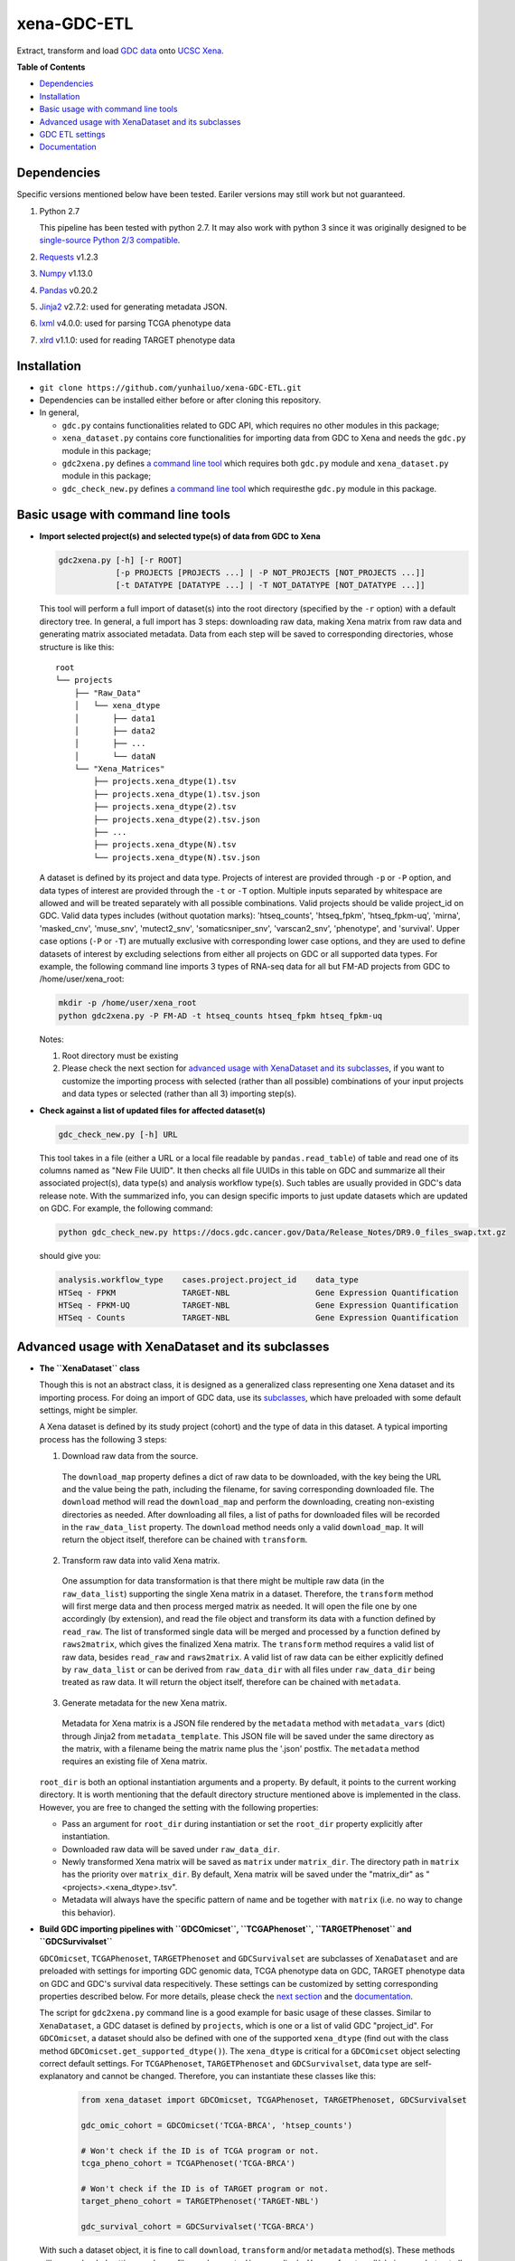 xena-GDC-ETL
============

Extract, transform and load `GDC data <https://portal.gdc.cancer.gov/>`__ onto `UCSC Xena <https://xenabrowser.net/>`__.

**Table of Contents**

- `Dependencies`_
- `Installation`_
- `Basic usage with command line tools`_
- `Advanced usage with XenaDataset and its subclasses`_
- `GDC ETL settings`_
- `Documentation`_

Dependencies
------------

Specific versions mentioned below have been tested. Eariler versions may still work but not guaranteed. 

1. Python 2.7

   This pipeline has been tested with python 2.7. It may also work with python 3 since it was originally designed to be `single-source Python 2/3 compatible <https://docs.python.org/3/howto/pyporting.html#the-short-explanation>`_.

2. `Requests <http://docs.python-requests.org/en/master/>`_ v1.2.3
3. `Numpy <http://www.numpy.org/>`_ v1.13.0
4. `Pandas <http://pandas.pydata.org/>`_ v0.20.2
5. `Jinja2 <http://jinja.pocoo.org/docs/2.9/>`_ v2.7.2: used for generating metadata JSON.
6. `lxml <http://lxml.de/>`_ v4.0.0: used for parsing TCGA phenotype data
7. `xlrd <http://www.python-excel.org/>`_ v1.1.0: used for reading TARGET phenotype data

Installation
------------

- ``git clone https://github.com/yunhailuo/xena-GDC-ETL.git``
- Dependencies can be installed either before or after cloning this repository.
- In general,

  - ``gdc.py`` contains functionalities related to GDC API, which requires no other modules in this package;
  - ``xena_dataset.py`` contains core functionalities for importing data from GDC to Xena and needs the ``gdc.py`` module in this package;
  - ``gdc2xena.py`` defines `a command line tool`__ which requires both ``gdc.py`` module and ``xena_dataset.py`` module in this package;

    __ gdc2xena_

  - ``gdc_check_new.py`` defines `a command line tool`__ which requiresthe ``gdc.py`` module in this package.

    __ gdc_check_new_

Basic usage with command line tools
-----------------------------------

.. _gdc2xena:

- **Import selected project(s) and selected type(s) of data from GDC to Xena**

  .. code:: bash

    gdc2xena.py [-h] [-r ROOT]
                [-p PROJECTS [PROJECTS ...] | -P NOT_PROJECTS [NOT_PROJECTS ...]]
                [-t DATATYPE [DATATYPE ...] | -T NOT_DATATYPE [NOT_DATATYPE ...]]

  This tool will perform a full import of dataset(s) into the root directory (specified by the ``-r`` option) with a default directory tree. In general, a full import has 3 steps: downloading raw data, making Xena matrix from raw data and generating matrix associated metadata. Data from each step will be saved to corresponding directories, whose structure is like this:

  ::

    root
    └── projects
        ├── "Raw_Data"
        │   └── xena_dtype
        │       ├── data1
        │       ├── data2
        │       ├── ...
        │       └── dataN
        └── "Xena_Matrices"
            ├── projects.xena_dtype(1).tsv
            ├── projects.xena_dtype(1).tsv.json
            ├── projects.xena_dtype(2).tsv
            ├── projects.xena_dtype(2).tsv.json
            ├── ...
            ├── projects.xena_dtype(N).tsv
            └── projects.xena_dtype(N).tsv.json

  A dataset is defined by its project and data type. Projects of interest are provided through ``-p`` or ``-P`` option, and data types of interest are provided through the ``-t`` or ``-T`` option. Multiple inputs separated by whitespace are allowed and will be treated separately with all possible combinations. Valid projects should be valide project_id on GDC. Valid data types includes (without quotation marks): 'htseq_counts', 'htseq_fpkm', 'htseq_fpkm-uq', 'mirna', 'masked_cnv', 'muse_snv', 'mutect2_snv', 'somaticsniper_snv', 'varscan2_snv', 'phenotype', and 'survival'. Upper case options (``-P`` or ``-T``) are mutually exclusive with corresponding lower case options, and they are used to define datasets of interest by excluding selections from either all projects on GDC or all supported data types. For example, the following command line imports 3 types of RNA-seq data for all but FM-AD projects from GDC to /home/user/xena_root:

  .. code:: bash

    mkdir -p /home/user/xena_root
    python gdc2xena.py -P FM-AD -t htseq_counts htseq_fpkm htseq_fpkm-uq

  Notes:

  1. Root directory must be existing
  2. Please check the next section for `advanced usage with XenaDataset and its subclasses`_, if you want to customize the importing process with selected (rather than all possible) combinations of your input projects and data types or selected (rather than all 3) importing step(s).

.. _gdc_check_new:

- **Check against a list of updated files for affected dataset(s)**

  .. code:: bash

    gdc_check_new.py [-h] URL

  This tool takes in a file (either a URL or a local file readable by ``pandas.read_table``) of table and read one of its columns named as "New File UUID". It then checks all file UUIDs in this table on GDC and summarize all their associated project(s), data type(s) and analysis workflow type(s). Such tables are usually provided in GDC's data release note. With the summarized info, you can design specific imports to just update datasets which are updated on GDC. For example, the following command:

  .. code:: bash

    python gdc_check_new.py https://docs.gdc.cancer.gov/Data/Release_Notes/DR9.0_files_swap.txt.gz

  should give you:

  .. code:: bash

    analysis.workflow_type    cases.project.project_id    data_type
    HTSeq - FPKM              TARGET-NBL                  Gene Expression Quantification
    HTSeq - FPKM-UQ           TARGET-NBL                  Gene Expression Quantification
    HTSeq - Counts            TARGET-NBL                  Gene Expression Quantification

Advanced usage with XenaDataset and its subclasses
--------------------------------------------------

- **The ``XenaDataset`` class**

  Though this is not an abstract class, it is designed as a generalized class representing one Xena dataset and its importing process. For doing an import of GDC data, use its subclasses_, which have preloaded with some default settings, might be simpler.
  
  A Xena dataset is defined by its study project (cohort) and the type of data in this dataset. A typical importing process has the following 3 steps:
  
  1. Download raw data from the source.
  
    The ``download_map`` property defines a dict of raw data to be downloaded, with the key being the URL and the value being the path, including the filename, for saving corresponding downloaded file. The ``download`` method will read the ``download_map`` and perform the downloading, creating non-existing directories as needed. After downloading all files, a list of paths for downloaded files will be recorded in the ``raw_data_list`` property. The ``download`` method needs only a valid ``download_map``. It will return the object itself, therefore can be chained with ``transform``.
  
  2. Transform raw data into valid Xena matrix.
  
    One assumption for data transformation is that there might be multiple raw data (in the ``raw_data_list``) supporting the single Xena matrix in a dataset. Therefore, the ``transform`` method will first merge data and then process merged matrix as needed. It will open the file one by one accordingly (by extension), and read the file object and transform its data with a function defined by ``read_raw``. The list of transformed single data will be merged and processed by a function defined by ``raws2matrix``, which gives the finalized Xena matrix. The ``transform`` method requires a valid list of raw data, besides ``read_raw`` and ``raws2matrix``. A valid list of raw data can be either explicitly defined by ``raw_data_list`` or can be derived from ``raw_data_dir`` with all files under ``raw_data_dir`` being treated as raw data. It will return the object itself, therefore can be chained with ``metadata``.
  
  3. Generate metadata for the new Xena matrix.
  
    Metadata for Xena matrix is a JSON file rendered by the ``metadata`` method with ``metadata_vars`` (dict) through Jinja2 from ``metadata_template``. This JSON file will be saved under the same directory as the matrix, with a filename being the matrix name plus the '.json' postfix. The ``metadata`` method requires an existing file of Xena matrix.
  
  .. _directory related settings:
  
  ``root_dir`` is both an optional instantiation arguments and a property. By default, it points to the current working directory. It is worth mentioning that the default directory structure mentioned above is implemented in the class. However, you are free to changed the setting with the following properties:
  
  - Pass an argument for ``root_dir`` during instantiation or set the ``root_dir`` property explicitly after instantiation.
  - Downloaded raw data will be saved under ``raw_data_dir``.
  - Newly transformed Xena matrix will be saved as ``matrix`` under ``matrix_dir``. The directory path in ``matrix`` has the priority over ``matrix_dir``. By default, Xena matrix will be saved under the "matrix_dir" as "<projects>.<xena_dtype>.tsv".
  - Metadata will always have the specific pattern of name and be together with ``matrix`` (i.e. no way to change this behavior).

.. _subclasses:

- **Build GDC importing pipelines with ``GDCOmicset``, ``TCGAPhenoset``, ``TARGETPhenoset`` and ``GDCSurvivalset``**

  ``GDCOmicset``, ``TCGAPhenoset``, ``TARGETPhenoset`` and ``GDCSurvivalset`` are subclasses of ``XenaDataset`` and are preloaded with settings for importing GDC genomic data, TCGA phenotype data on GDC, TARGET phenotype data on GDC and GDC's survival data respecitively. These settings can be customized by setting corresponding properties described below. For more details, please check the `next section <#gdc-etl-settings>`__ and the `documentation <API.rst>`_.
  
  The script for ``gdc2xena.py`` command line is a good example for basic usage of these classes. Similar to ``XenaDataset``, a GDC dataset is defined by ``projects``, which is one or a list of valid GDC "project_id". For ``GDCOmicset``, a dataset should also be defined with one of the supported ``xena_dtype`` (find out with the class method ``GDCOmicset.get_supported_dtype()``). The ``xena_dtype`` is critical for a ``GDCOmicset`` object selecting correct default settings. For ``TCGAPhenoset``, ``TARGETPhenoset`` and ``GDCSurvivalset``, data type are self-explanatory and cannot be changed. Therefore, you can instantiate these classes like this:
  
    .. code:: python
    
       from xena_dataset import GDCOmicset, TCGAPhenoset, TARGETPhenoset, GDCSurvivalset
       
       gdc_omic_cohort = GDCOmicset('TCGA-BRCA', 'htsep_counts')
       
       # Won't check if the ID is of TCGA program or not.
       tcga_pheno_cohort = TCGAPhenoset('TCGA-BRCA')
       
       # Won't check if the ID is of TARGET program or not.
       target_pheno_cohort = TARGETPhenoset('TARGET-NBL')
       
       gdc_survival_cohort = GDCSurvivalset('TCGA-BRCA')
  
  With such a dataset object, it is fine to call ``download``, ``transform`` and/or ``metadata`` method(s). These methods will use preloaded settings and save files under ``root_dir`` accordingly. You are free to call/chain some but not all 3 methods; just keep in mind the pre-requisites for each method and set related properties properly. Aside from `directory related settings`_ described above, you can change some default importing settings through the following properties.
  
  1. Customize ``GDCOmicset``
  
    +-------------------+--------------------------------------------------------------------------------------------------------------------------------------------------------+------------------------------------------------------------------------------------------------------------------------------------------------------------------------------------------------------------------------------------------+------------------------------------------------------------------------------------------------------------------------------------------------------------------------------------------------------------------------------------------------+
    |    Attributes     |                                                                         Usage                                                                          |                                                                                                        Type and Format\ :sup:`1`                                                                                                         |                                                                                                               Default settings                                                                                                                 |
    +===================+========================================================================================================================================================+==========================================================================================================================================================================================================================================+================================================================================================================================================================================================================================================+
    | gdc_filter        | Used for deriving default ``download_map`` as the GDC search filters.                                                                                  | ``dict``: the key is 1 GDC available file field and the value is either a string or a list, meaning the value of the file field matches a string or number in (a list)                                                                   | Check `GDC download settings`_ for details.                                                                                                                                                                                                    |
    +-------------------+--------------------------------------------------------------------------------------------------------------------------------------------------------+------------------------------------------------------------------------------------------------------------------------------------------------------------------------------------------------------------------------------------------+------------------------------------------------------------------------------------------------------------------------------------------------------------------------------------------------------------------------------------------------+
    | gdc_prefix        | Used for deriving default ``download_map`` as the GDC search fields.                                                                                   | ``str``: 1 GDC available file field whose value will be the prefix of the filename of corresponding downloaded file.                                                                                                                     | Check `GDC download settings`_ for details.                                                                                                                                                                                                    |
    +-------------------+--------------------------------------------------------------------------------------------------------------------------------------------------------+------------------------------------------------------------------------------------------------------------------------------------------------------------------------------------------------------------------------------------------+------------------------------------------------------------------------------------------------------------------------------------------------------------------------------------------------------------------------------------------------+
    | download_map      | Used by the ``download`` method for downloading GDC raw data supporting this dataset.                                                                  | ``dict``: the key is download URL and the value is the desired path for saving the downloaded file.                                                                                                                                      | Download URLs are in the pattern of "https://api.gdc.cancer.gov/data/<FILE UUID>", and paths are in the pattern of "<``raw_data_dir``>/<value of gdc_prefix>.<GDC file UUID>.<file extension>".                                                |
    +-------------------+--------------------------------------------------------------------------------------------------------------------------------------------------------+------------------------------------------------------------------------------------------------------------------------------------------------------------------------------------------------------------------------------------------+------------------------------------------------------------------------------------------------------------------------------------------------------------------------------------------------------------------------------------------------+
    | read_raw          | Used by the ``transform`` method when reading a single GDC raw data.                                                                                   | ``callable``: takes only 1 file object as its argument and returns an arbitrary result which will be put in a list and passed on to ``raws2matrix``.                                                                                     | Check `GDC genomic transform settings`_ for details                                                                                                                                                                                            |
    +-------------------+--------------------------------------------------------------------------------------------------------------------------------------------------------+------------------------------------------------------------------------------------------------------------------------------------------------------------------------------------------------------------------------------------------+------------------------------------------------------------------------------------------------------------------------------------------------------------------------------------------------------------------------------------------------+
    | raws2matrix       | Used by the ``transform`` method and responsible for both merging multiple GDC raw data into one Xena matrix and processing new Xena matrix as needed. | ``callable``: takes only 1 list of ``read_raw`` returns as its argument and returns an object (usually a pandas DataFrame) which has a ``to_csv`` method for saving as a file.                                                           | Check `GDC genomic transform settings`_ for details                                                                                                                                                                                            |
    +-------------------+--------------------------------------------------------------------------------------------------------------------------------------------------------+------------------------------------------------------------------------------------------------------------------------------------------------------------------------------------------------------------------------------------------+------------------------------------------------------------------------------------------------------------------------------------------------------------------------------------------------------------------------------------------------+
    | metadata_template | Used by the ``metadata`` method for rendering metadata by Jinja2.                                                                                      | ``jinja2.environment.Template`` or ``str``: a ``jinja2.environment.Template`` used directly by Jinja2; if it's a string, it is a path to the template file which will be silently read and converted to ``jinja2.environment.Template``. | `Resources <Resources>`_                                                                                                                                                                                                                       |
    +-------------------+--------------------------------------------------------------------------------------------------------------------------------------------------------+------------------------------------------------------------------------------------------------------------------------------------------------------------------------------------------------------------------------------------------+------------------------------------------------------------------------------------------------------------------------------------------------------------------------------------------------------------------------------------------------+
    | metadata_vars     | Used by the ``metadata`` method for rendering metadata by Jinja2.                                                                                      | ``dict``: used directly by Jinja2 which should match variables in ``metadata_template``.                                                                                                                                                 | {                                                                                                                                                                                                                                              |
    |                   |                                                                                                                                                        |                                                                                                                                                                                                                                          |     'project_id': <``projects``>,                                                                                                                                                                                                              |
    |                   |                                                                                                                                                        |                                                                                                                                                                                                                                          |                                                                                                                                                                                                                                                |
    |                   |                                                                                                                                                        |                                                                                                                                                                                                                                          |     'date': <the time of last modification of ``matrix``>,                                                                                                                                                                                     |
    |                   |                                                                                                                                                        |                                                                                                                                                                                                                                          |                                                                                                                                                                                                                                                |
    |                   |                                                                                                                                                        |                                                                                                                                                                                                                                          |     'gdc_release': <``gdc_release``>,                                                                                                                                                                                                          |
    |                   |                                                                                                                                                        |                                                                                                                                                                                                                                          |                                                                                                                                                                                                                                                |
    |                   |                                                                                                                                                        |                                                                                                                                                                                                                                          |     'xena_cohort': <Xena specific cohort name for TCGA data or GDC project_id for TARGET data, with (for both) "GDC " prefix>                                                                                                                  |
    |                   |                                                                                                                                                        |                                                                                                                                                                                                                                          |                                                                                                                                                                                                                                                |
    |                   |                                                                                                                                                        |                                                                                                                                                                                                                                          | }                                                                                                                                                                                                                                              |
    |                   |                                                                                                                                                        |                                                                                                                                                                                                                                          |                                                                                                                                                                                                                                                |
    |                   |                                                                                                                                                        |                                                                                                                                                                                                                                          | \* The first element of the "url" field in metadata will be "gdc_release" URL, and the second will be specific URL for raw data file if there is only 1 raw data file for this dataset; or it will be just "https://api.gdc.cancer.gov/data/". |
    +-------------------+--------------------------------------------------------------------------------------------------------------------------------------------------------+------------------------------------------------------------------------------------------------------------------------------------------------------------------------------------------------------------------------------------------+------------------------------------------------------------------------------------------------------------------------------------------------------------------------------------------------------------------------------------------------+
    | gdc_release       | Used by the ``metadata`` method for rendering metadata, showing the GDC data release of this dataset.                                                  | ``str``: an URL pointing to corresponding GDC Data Release Note.                                                                                                                                                                         | Current data release version when the ``gdc_release`` is being used/called, queried through "https://api.gdc.cancer.gov/status".                                                                                                               |
    +-------------------+--------------------------------------------------------------------------------------------------------------------------------------------------------+------------------------------------------------------------------------------------------------------------------------------------------------------------------------------------------------------------------------------------------+------------------------------------------------------------------------------------------------------------------------------------------------------------------------------------------------------------------------------------------------+
    
      1. GDC API Available File Fields: https://docs.gdc.cancer.gov/API/Users_Guide/Appendix_A_Available_Fields/#file-fields
  
  2. Customize ``TCGAPhenoset``
  3. Customize ``TARGETPhenoset``
  4. Customize ``GDCSurvivalset``

GDC ETL settings
-------------------

.. _GDC download settings:

- **Settings for downloading/getting raw data (files) from GDC**

  +-------------------+-------------------+-----------------------------------+-----------------------------------------------+--------------------------+------------------------------------------------------+
  |                   |                   |                               GDC data filter                                     |                          |                                                      |
  +    xena_dtype     + GDC API endpoint  +-----------------------------------+-----------------------------------------------+ File count/Level         + GDC file field for filename prefix                   +
  |                   |                   | data_type                         | analysis.workflow_type                        |                          |                                                      |
  +===================+===================+===================================+===============================================+==========================+======================================================+
  | htseq_counts      | data              | Gene Expression Quantification    | HTSeq - Counts                                | 1/Sample vial            | cases.samples.submitter_id                           |
  +-------------------+-------------------+-----------------------------------+-----------------------------------------------+--------------------------+------------------------------------------------------+
  | htseq_fpkm        | data              | Gene Expression Quantification    | HTSeq - FPKM                                  | 1/Sample vial            | cases.samples.submitter_id                           |
  +-------------------+-------------------+-----------------------------------+-----------------------------------------------+--------------------------+------------------------------------------------------+
  | htseq_fpkm-uq     | data              | Gene Expression Quantification    | HTSeq - FPKM-UQ                               | 1/Sample vial            | cases.samples.submitter_id                           |
  +-------------------+-------------------+-----------------------------------+-----------------------------------------------+--------------------------+------------------------------------------------------+
  | mirna             | data              | miRNA Expression Quantification   | BCGSC miRNA Profiling                         | 1/Sample vial            | cases.samples.submitter_id                           |
  +-------------------+-------------------+-----------------------------------+-----------------------------------------------+--------------------------+------------------------------------------------------+
  | mirna_isoform     | data              | Isoform Expression Quantification | BCGSC miRNA Profiling                         | 1/Sample vial            | cases.samples.submitter_id                           |
  +-------------------+-------------------+-----------------------------------+-----------------------------------------------+--------------------------+------------------------------------------------------+
  | cnv               | data              | Copy Number Segment               | DNAcopy                                       | 1/Sample vial            | cases.samples.submitter_id                           |
  +-------------------+-------------------+-----------------------------------+-----------------------------------------------+--------------------------+------------------------------------------------------+
  | masked_cnv        | data              | Masked Copy Number Segment        | DNAcopy                                       | 1/Sample vial            | cases.samples.submitter_id                           |
  +-------------------+-------------------+-----------------------------------+-----------------------------------------------+--------------------------+------------------------------------------------------+
  | muse_snv          | data              | Masked Somatic Mutation           | MuSE Variant Aggregation and Masking          | 1/Project                | submitter_id                                         |
  +-------------------+-------------------+-----------------------------------+-----------------------------------------------+--------------------------+------------------------------------------------------+
  | mutect2_snv       | data              | Masked Somatic Mutation           | MuTect2 Variant Aggregation and Masking       | 1/Project                | submitter_id                                         |
  +-------------------+-------------------+-----------------------------------+-----------------------------------------------+--------------------------+------------------------------------------------------+
  | somaticsniper_snv | data              | Masked Somatic Mutation           | SomaticSniper Variant Aggregation and Masking | 1/Project                | submitter_id                                         |
  +-------------------+-------------------+-----------------------------------+-----------------------------------------------+--------------------------+------------------------------------------------------+
  | varscan2_snv      | data              | Masked Somatic Mutation           | VarScan2 Variant Aggregation and Masking      | 1/Project                | submitter_id                                         |
  +-------------------+-------------------+-----------------------------------+-----------------------------------------------+--------------------------+------------------------------------------------------+
  | clinical          | data              | Clinical Supplement               | N/A                                           | 0 or 1/Case              | cases.submitter_id                                   |
  +-------------------+-------------------+-----------------------------------+-----------------------------------------------+--------------------------+------------------------------------------------------+
  | biospecimen       | data              | Biospecimen Supplement            | N/A                                           | 1/Case                   | cases.submitter_id                                   |
  +-------------------+-------------------+-----------------------------------+-----------------------------------------------+--------------------------+------------------------------------------------------+
  | survival          | analysis/survival | N/A (filtered by just the "project.project_id")                                   | 1 Record/Case (Non-file) | N/A (filename will be "<projects>.GDC_survival.tsv") |
  +-------------------+-------------------+-----------------------------------+-----------------------------------------------+--------------------------+------------------------------------------------------+

.. _GDC genomic transform settings:

- **Settings for transform "Omic" data into Xena matrix**

  +-------------------+----------------------+----------------------------------------------------------------------------------------------------------------------------------------------------------------------------+-----------------+-----------------------+-------------------------------+-----------------------------------------------------------------------------+
  |  xena_dtype       | Raw data has header? | Select columns (in order)                                                                                                                                                  | Row index       | Skip rows start with? | Merge into matrix as          | Process matrix                                                              |
  +===================+======================+============================================================================================================================================================================+=================+=======================+===============================+=============================================================================+
  | htseq_counts      | No                   | 1, 2                                                                                                                                                                       | Ensembl_ID      | _                     | 1 new column based on index   | 1. Average if there are multiple data from the same sample vial;            |
  |                   |                      | [Ensembl_ID, Counts]                                                                                                                                                       |                 |                       |                               | 2. log2(counts + 1)                                                         |
  +-------------------+----------------------+----------------------------------------------------------------------------------------------------------------------------------------------------------------------------+-----------------+-----------------------+-------------------------------+-----------------------------------------------------------------------------+
  | htseq_fpkm        | No                   | 1, 2                                                                                                                                                                       | Ensembl_ID      | _                     | 1 new column based on index   | 1. Average if there are multiple data from the same sample vial;            |
  |                   |                      | [Ensembl_ID, Counts]                                                                                                                                                       |                 |                       |                               | 2. log2(counts + 1)                                                         |
  +-------------------+----------------------+----------------------------------------------------------------------------------------------------------------------------------------------------------------------------+-----------------+-----------------------+-------------------------------+-----------------------------------------------------------------------------+
  | htseq_fpkm-uq     | No                   | 1, 2                                                                                                                                                                       | Ensembl_ID      | _                     | 1 new column based on index   | 1. Average if there are multiple data from the same sample vial;            |
  |                   |                      | [Ensembl_ID, Counts]                                                                                                                                                       |                 |                       |                               | 2. log2(counts + 1)                                                         |
  +-------------------+----------------------+----------------------------------------------------------------------------------------------------------------------------------------------------------------------------+-----------------+-----------------------+-------------------------------+-----------------------------------------------------------------------------+
  | mirna             | Yes                  | 1, 3                                                                                                                                                                       | miRNA_ID        | N/A                   | 1 new column based on index   | 1. Average if there are multiple data from the same sample vial;            |
  |                   |                      | [miRNA_ID, RPM]                                                                                                                                                            |                 |                       |                               | 2. log2(counts + 1)                                                         |
  +-------------------+----------------------+----------------------------------------------------------------------------------------------------------------------------------------------------------------------------+-----------------+-----------------------+-------------------------------+-----------------------------------------------------------------------------+
  | mirna_isoform     | Yes                  | 2, 4                                                                                                                                                                       | isoform_coords  | N/A                   | 1 new column based on index   | 1. Average if there are multiple data from the same sample vial;            |
  |                   |                      | [isoform_coords, RPM]                                                                                                                                                      |                 |                       |                               | 2. log2(counts + 1)                                                         |
  +-------------------+----------------------+----------------------------------------------------------------------------------------------------------------------------------------------------------------------------+-----------------+-----------------------+-------------------------------+-----------------------------------------------------------------------------+
  | cnv               | Yes                  | 2, 3, 4, 6                                                                                                                                                                 | sample          | N/A                   | New rows based on column name | 1. Rename columns as::                                                      |
  |                   |                      | [Chromosome, Start, End, Segment_Mean]                                                                                                                                     |                 |                       |                               |                                                                             |
  |                   |                      |                                                                                                                                                                            |                 |                       |                               |     {                                                                       |
  |                   |                      |                                                                                                                                                                            |                 |                       |                               |         'Chromosome': 'Chrom',                                              |
  |                   |                      |                                                                                                                                                                            |                 |                       |                               |         'Segment_Mean': 'value'                                             |
  |                   |                      |                                                                                                                                                                            |                 |                       |                               |     }                                                                       |
  +-------------------+----------------------+----------------------------------------------------------------------------------------------------------------------------------------------------------------------------+-----------------+-----------------------+-------------------------------+-----------------------------------------------------------------------------+
  | masked_cnv        | Yes                  | 1, 2, 3, 5                                                                                                                                                                 | sample          | N/A                   | New rows based on column name | 1. Rename columns as::                                                      |
  |                   |                      | [Chromosome, Start, End, Segment_Mean]                                                                                                                                     |                 |                       |                               |                                                                             |
  |                   |                      |                                                                                                                                                                            |                 |                       |                               |     {                                                                       |
  |                   |                      |                                                                                                                                                                            |                 |                       |                               |         'Chromosome': 'Chrom',                                              |
  |                   |                      |                                                                                                                                                                            |                 |                       |                               |         'Segment_Mean': 'value'                                             |
  |                   |                      |                                                                                                                                                                            |                 |                       |                               |     }                                                                       |
  +-------------------+----------------------+----------------------------------------------------------------------------------------------------------------------------------------------------------------------------+-----------------+-----------------------+-------------------------------+-----------------------------------------------------------------------------+
  | muse_snv          | Yes                  | 13, 37, 5, 6, 7, 40, 42, 52, 1, 11, 16, 111                                                                                                                                | N/A             | #                     | N/A                           | 1. Calculate variant allele frequency (dna_vaf) by "t_alt_count"/"t_depth"; |
  | mutect2_snv       |                      | [Tumor_Seq_Allele2, HGVSp_Short, Chromosome, Start_Position, End_Position, t_depth, t_alt_count, Consequence, Hugo_Symbol, Reference_Allele, Tumor_Sample_Barcode, FILTER] |                 |                       |                               | 2. Delete "t_alt_count" and "t_depth" columns;                              |
  | somaticsniper_snv |                      |                                                                                                                                                                            |                 |                       |                               | 3. Trim "Tumor_Sample_Barcode" to sample vial level;                        |
  | varscan2_snv      |                      |                                                                                                                                                                            |                 |                       |                               | 4. Rename columns as::                                                      |
  |                   |                      |                                                                                                                                                                            |                 |                       |                               |                                                                             |
  |                   |                      |                                                                                                                                                                            |                 |                       |                               |     {                                                                       |
  |                   |                      |                                                                                                                                                                            |                 |                       |                               |         'Hugo_Symbol': 'gene',                                              |
  |                   |                      |                                                                                                                                                                            |                 |                       |                               |         'Chromosome': 'chrom',                                              |
  |                   |                      |                                                                                                                                                                            |                 |                       |                               |         'Start_Position': 'start',                                          |
  |                   |                      |                                                                                                                                                                            |                 |                       |                               |         'End_Position': 'end',                                              |
  |                   |                      |                                                                                                                                                                            |                 |                       |                               |         'Reference_Allele': 'ref',                                          |
  |                   |                      |                                                                                                                                                                            |                 |                       |                               |         'Tumor_Seq_Allele2': 'alt',                                         |
  |                   |                      |                                                                                                                                                                            |                 |                       |                               |         'Tumor_Sample_Barcode': 'sampleid',                                 |
  |                   |                      |                                                                                                                                                                            |                 |                       |                               |         'HGVSp_Short': 'Amino_Acid_Change',                                 |
  |                   |                      |                                                                                                                                                                            |                 |                       |                               |         'Consequence': 'effect',                                            |
  |                   |                      |                                                                                                                                                                            |                 |                       |                               |         'FILTER': 'filter'                                                  |
  |                   |                      |                                                                                                                                                                            |                 |                       |                               |     }                                                                       |
  +-------------------+----------------------+----------------------------------------------------------------------------------------------------------------------------------------------------------------------------+-----------------+-----------------------+-------------------------------+-----------------------------------------------------------------------------+

- **Settings for transform phenotype data into Xena matrix**

- **Settings for transform survival data into Xena matrix**

Documentation
-------------

Check documentation for GDC module and Xena Dataset module `here <API.rst>`_.

